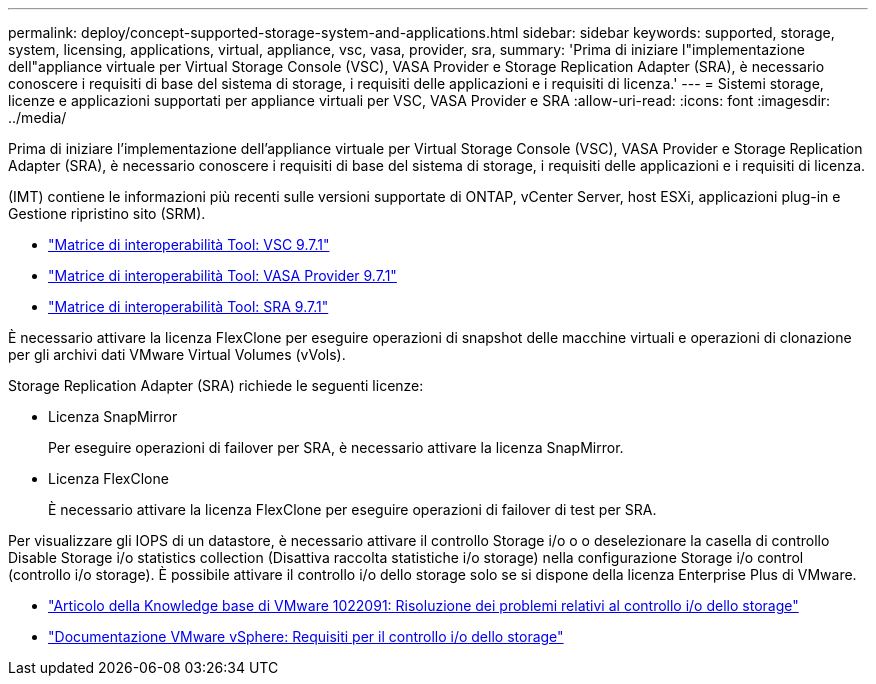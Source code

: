 ---
permalink: deploy/concept-supported-storage-system-and-applications.html 
sidebar: sidebar 
keywords: supported, storage, system, licensing, applications, virtual, appliance, vsc, vasa, provider, sra, 
summary: 'Prima di iniziare l"implementazione dell"appliance virtuale per Virtual Storage Console (VSC), VASA Provider e Storage Replication Adapter (SRA), è necessario conoscere i requisiti di base del sistema di storage, i requisiti delle applicazioni e i requisiti di licenza.' 
---
= Sistemi storage, licenze e applicazioni supportati per appliance virtuali per VSC, VASA Provider e SRA
:allow-uri-read: 
:icons: font
:imagesdir: ../media/


[role="lead"]
Prima di iniziare l'implementazione dell'appliance virtuale per Virtual Storage Console (VSC), VASA Provider e Storage Replication Adapter (SRA), è necessario conoscere i requisiti di base del sistema di storage, i requisiti delle applicazioni e i requisiti di licenza.

(IMT) contiene le informazioni più recenti sulle versioni supportate di ONTAP, vCenter Server, host ESXi, applicazioni plug-in e Gestione ripristino sito (SRM).

* https://imt.netapp.com/matrix/imt.jsp?components=97563;&solution=56&isHWU&src=IMT["Matrice di interoperabilità Tool: VSC 9.7.1"^]
* https://imt.netapp.com/matrix/imt.jsp?components=97564;&solution=376&isHWU&src=IMT["Matrice di interoperabilità Tool: VASA Provider 9.7.1"^]
* https://imt.netapp.com/matrix/imt.jsp?components=97565;&solution=576&isHWU&src=IMT["Matrice di interoperabilità Tool: SRA 9.7.1"^]


È necessario attivare la licenza FlexClone per eseguire operazioni di snapshot delle macchine virtuali e operazioni di clonazione per gli archivi dati VMware Virtual Volumes (vVols).

Storage Replication Adapter (SRA) richiede le seguenti licenze:

* Licenza SnapMirror
+
Per eseguire operazioni di failover per SRA, è necessario attivare la licenza SnapMirror.

* Licenza FlexClone
+
È necessario attivare la licenza FlexClone per eseguire operazioni di failover di test per SRA.



Per visualizzare gli IOPS di un datastore, è necessario attivare il controllo Storage i/o o o deselezionare la casella di controllo Disable Storage i/o statistics collection (Disattiva raccolta statistiche i/o storage) nella configurazione Storage i/o control (controllo i/o storage). È possibile attivare il controllo i/o dello storage solo se si dispone della licenza Enterprise Plus di VMware.

* https://kb.vmware.com/s/article/1022091["Articolo della Knowledge base di VMware 1022091: Risoluzione dei problemi relativi al controllo i/o dello storage"^]
* https://docs.vmware.com/en/VMware-vSphere/6.5/com.vmware.vsphere.resmgmt.doc/GUID-37CC0E44-7BC7-479C-81DC-FFFC21C1C4E3.html["Documentazione VMware vSphere: Requisiti per il controllo i/o dello storage"^]

